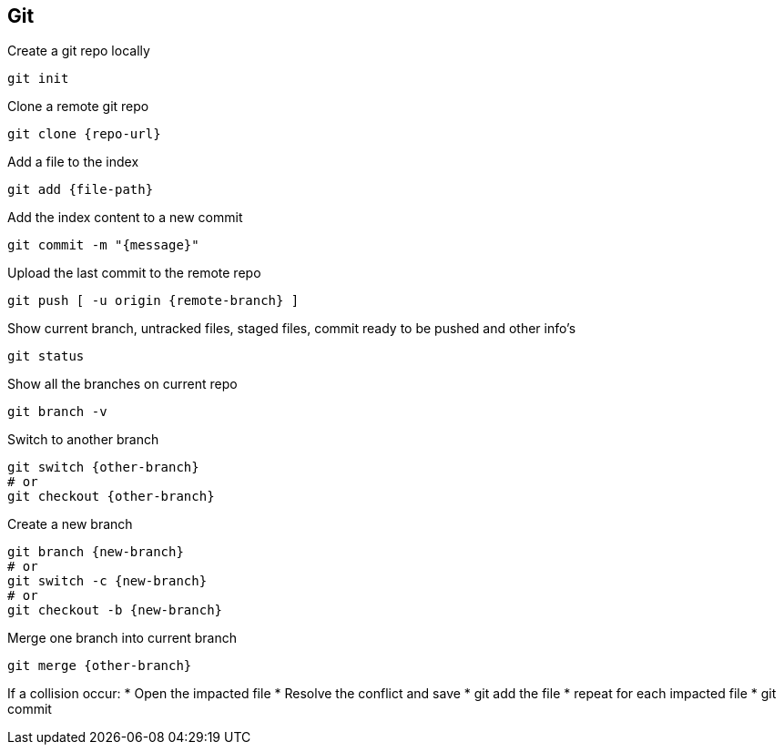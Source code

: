 == Git

Create a git repo locally
[,bash]
----
git init
----

Clone a remote git repo
[,bash]
----
git clone {repo-url}
----

Add a file to the index
[,bash]
----
git add {file-path}
----

Add the index content to a new commit
[,bash]
----
git commit -m "{message}"
----

Upload the last commit to the remote repo
[,bash]
----
git push [ -u origin {remote-branch} ]
----

Show current branch, untracked files, staged files, commit ready to be pushed and other info's
[,bash]
----
git status
----

Show all the branches on current repo
[,bash]
----
git branch -v
----

Switch to another branch
[,bash]
----
git switch {other-branch}
# or
git checkout {other-branch}
----

Create a new branch
[,bash]
----
git branch {new-branch}
# or
git switch -c {new-branch}
# or
git checkout -b {new-branch}
----

Merge one branch into current branch
[,bash]
----
git merge {other-branch}
----
If a collision occur:
* Open the impacted file
* Resolve the conflict and save
* git add the file
* repeat for each impacted file
* git commit